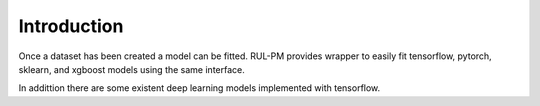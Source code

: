 Introduction
============

Once a dataset has been created a model can be fitted. RUL-PM provides wrapper to easily fit
tensorflow, pytorch, sklearn, and xgboost models using the same interface.

In addittion there are some existent deep learning models implemented with tensorflow.


